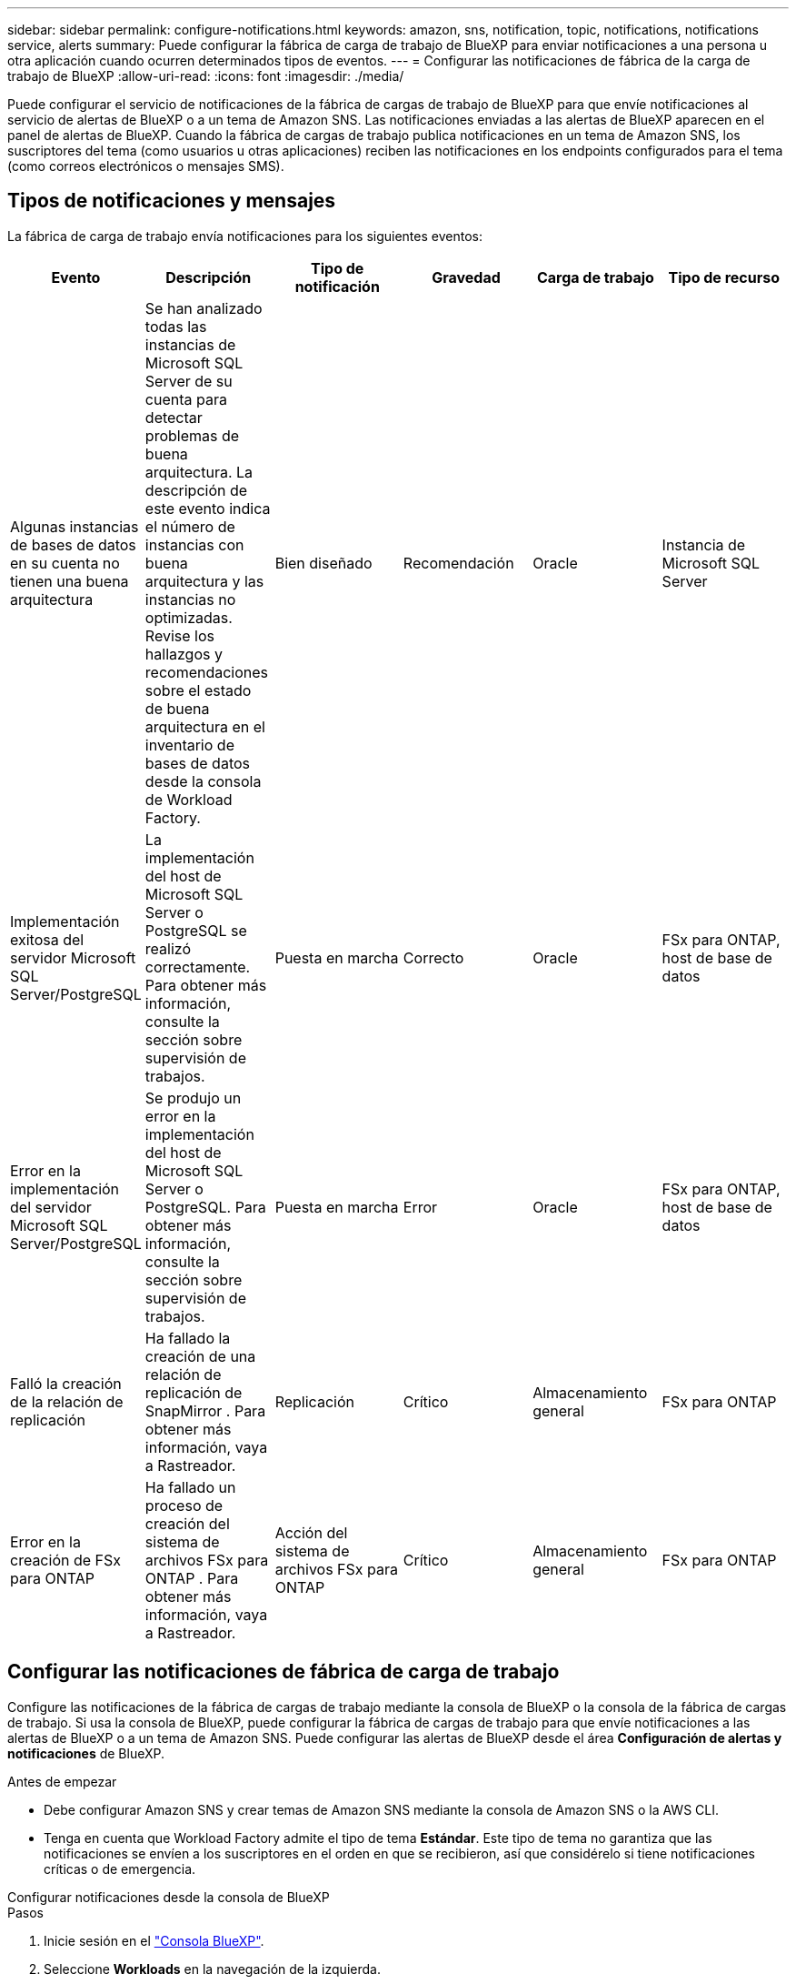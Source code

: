 ---
sidebar: sidebar 
permalink: configure-notifications.html 
keywords: amazon, sns, notification, topic, notifications, notifications service, alerts 
summary: Puede configurar la fábrica de carga de trabajo de BlueXP para enviar notificaciones a una persona u otra aplicación cuando ocurren determinados tipos de eventos. 
---
= Configurar las notificaciones de fábrica de la carga de trabajo de BlueXP
:allow-uri-read: 
:icons: font
:imagesdir: ./media/


[role="lead"]
Puede configurar el servicio de notificaciones de la fábrica de cargas de trabajo de BlueXP para que envíe notificaciones al servicio de alertas de BlueXP o a un tema de Amazon SNS. Las notificaciones enviadas a las alertas de BlueXP aparecen en el panel de alertas de BlueXP. Cuando la fábrica de cargas de trabajo publica notificaciones en un tema de Amazon SNS, los suscriptores del tema (como usuarios u otras aplicaciones) reciben las notificaciones en los endpoints configurados para el tema (como correos electrónicos o mensajes SMS).



== Tipos de notificaciones y mensajes

La fábrica de carga de trabajo envía notificaciones para los siguientes eventos:

[cols="6*"]
|===
| Evento | Descripción | Tipo de notificación | Gravedad | Carga de trabajo | Tipo de recurso 


| Algunas instancias de bases de datos en su cuenta no tienen una buena arquitectura | Se han analizado todas las instancias de Microsoft SQL Server de su cuenta para detectar problemas de buena arquitectura. La descripción de este evento indica el número de instancias con buena arquitectura y las instancias no optimizadas. Revise los hallazgos y recomendaciones sobre el estado de buena arquitectura en el inventario de bases de datos desde la consola de Workload Factory. | Bien diseñado | Recomendación | Oracle | Instancia de Microsoft SQL Server 


| Implementación exitosa del servidor Microsoft SQL Server/PostgreSQL | La implementación del host de Microsoft SQL Server o PostgreSQL se realizó correctamente. Para obtener más información, consulte la sección sobre supervisión de trabajos. | Puesta en marcha | Correcto | Oracle | FSx para ONTAP, host de base de datos 


| Error en la implementación del servidor Microsoft SQL Server/PostgreSQL | Se produjo un error en la implementación del host de Microsoft SQL Server o PostgreSQL. Para obtener más información, consulte la sección sobre supervisión de trabajos. | Puesta en marcha | Error | Oracle | FSx para ONTAP, host de base de datos 


| Falló la creación de la relación de replicación | Ha fallado la creación de una relación de replicación de SnapMirror .  Para obtener más información, vaya a Rastreador. | Replicación | Crítico | Almacenamiento general | FSx para ONTAP 


| Error en la creación de FSx para ONTAP | Ha fallado un proceso de creación del sistema de archivos FSx para ONTAP .  Para obtener más información, vaya a Rastreador. | Acción del sistema de archivos FSx para ONTAP | Crítico | Almacenamiento general | FSx para ONTAP 
|===


== Configurar las notificaciones de fábrica de carga de trabajo

Configure las notificaciones de la fábrica de cargas de trabajo mediante la consola de BlueXP o la consola de la fábrica de cargas de trabajo. Si usa la consola de BlueXP, puede configurar la fábrica de cargas de trabajo para que envíe notificaciones a las alertas de BlueXP o a un tema de Amazon SNS. Puede configurar las alertas de BlueXP desde el área *Configuración de alertas y notificaciones* de BlueXP.

.Antes de empezar
* Debe configurar Amazon SNS y crear temas de Amazon SNS mediante la consola de Amazon SNS o la AWS CLI.
* Tenga en cuenta que Workload Factory admite el tipo de tema *Estándar*. Este tipo de tema no garantiza que las notificaciones se envíen a los suscriptores en el orden en que se recibieron, así que considérelo si tiene notificaciones críticas o de emergencia.


[role="tabbed-block"]
====
.Configurar notificaciones desde la consola de BlueXP
--
.Pasos
. Inicie sesión en el link:https://console.bluexp.netapp.com["Consola BlueXP"^].
. Seleccione *Workloads* en la navegación de la izquierda.
. Seleccione *Inicio* para ver todas las cargas de trabajo o seleccione una carga de trabajo como *Almacenamiento* o *Bases de datos*.
. Desde la barra de menú de la fábrica de carga de trabajo, seleccione el menú de configuración.
. En el menú, seleccione *Configuración de notificaciones de Workload Factory*.
. Opcional: seleccione *Habilitar notificaciones de BlueXP* para configurar la fábrica de carga de trabajo para enviar notificaciones a las alertas de BlueXP.
. Seleccione *Habilitar notificaciones SNS*.
. Siga las instrucciones para configurar Amazon SNS desde la consola de Amazon SNS.
+
Después de crear el tema, copie el ARN del tema e ingréselo en el campo *ARN del tema SNS* en el cuadro de diálogo *Configuración de notificación*.

. Después de verificar la configuración enviando una notificación de prueba, seleccione *Aplicar*.


.Resultado
La fábrica de carga de trabajo está configurada para enviar notificaciones al tema de Amazon SNS que usted especificó.

--
.Configurar notificaciones desde la consola de fábrica de carga de trabajo
--
.Pasos
. Inicie sesión en el link:https://console.workloads.netapp.com["consola de fábrica de carga de trabajo"^].
. Abra el menú de la cuenta desde la barra de navegación superior.
. En el menú, seleccione *Configuración de notificaciones*.
. Seleccione *Habilitar notificaciones SNS*.
. Siga las instrucciones para configurar Amazon SNS desde la consola de Amazon SNS.
. Después de verificar la configuración enviando una notificación de prueba, seleccione *Aplicar*.


.Resultado
La fábrica de carga de trabajo está configurada para enviar notificaciones al tema de Amazon SNS que usted especificó.

--
====


== Suscríbete al tema de Amazon SNS

Después de configurar la fábrica de carga de trabajo para enviar notificaciones a un tema, siga las  https://docs.aws.amazon.com/sns/latest/dg/sns-create-subscribe-endpoint-to-topic.html["instrucciones"] en la documentación de Amazon SNS para suscribirse al tema para poder recibir notificaciones de la fábrica de carga de trabajo.



== Filtrar notificaciones

Puede reducir el tráfico innecesario de notificaciones y dirigirse a tipos específicos de notificaciones para usuarios específicos aplicando filtros a las notificaciones. Puede hacerlo mediante una política de Amazon SNS para notificaciones de SNS y la configuración de notificaciones de BlueXP para notificaciones de BlueXP.



=== Filtrar notificaciones de Amazon SNS

Cuando te suscribes a un tema de Amazon SNS, recibes todas las notificaciones publicadas en ese tema de forma predeterminada.  Si desea recibir solo notificaciones específicas del tema, puede utilizar una política de filtro para controlar qué notificaciones recibe.  Las políticas de filtro hacen que Amazon SNS envíe únicamente las notificaciones que coinciden con la política de filtro al suscriptor.

Puede filtrar las notificaciones de Amazon SNS según los siguientes criterios:

[cols="3*"]
|===
| Descripción | Nombre del campo de política de filtro | Valores posibles 


| Tipo de recurso | `resourceType`  a| 
* `DB`
* `Microsoft SQL Server host`
* `PostgreSQL Server host`




| Carga de trabajo | `workload` | `WLMDB` 


| Prioridad | `priority`  a| 
* `Success`
* `Info`
* `Recommendation`
* `Warning`
* `Error`
* `Critical`




| Tipo de notificación | `notificationType`  a| 
* `Deployment`
* `Well-architected`


|===
.Pasos
. En la consola de Amazon SNS, edite los detalles de suscripción para el tema de SNS.
. En el área *Política de filtro de suscripción*, seleccione filtrar por *Atributos del mensaje*.
. Habilite la opción *Política de filtro de suscripciones*.
. Introduzca una política de filtro JSON en el cuadro *Editor JSON*.
+
Por ejemplo, la siguiente política de filtro JSON acepta notificaciones del recurso Microsoft SQL Server que están relacionadas con la carga de trabajo WLMDB, tienen una prioridad de Éxito o Error y brindan detalles sobre el estado de buena arquitectura:

+
[source, json]
----
{
  "accountId": [
    "account-a"
  ],
  "resourceType": [
    "Microsoft SQL Server host"
  ],
  "workload": [
    "WLMDB"
  ],
  "priority": [
    "Success",
    "Error"
  ],
  "notificationType": [
    "Well-architected"
  ]
}
----
. Seleccione *Guardar cambios*.


Para conocer otros ejemplos de políticas de filtrado, consulte https://docs.aws.amazon.com/sns/latest/dg/example-filter-policies.html["Políticas de filtro de ejemplo de Amazon SNS"^] .

Para obtener más información sobre la creación de políticas de filtros, consulte la https://docs.aws.amazon.com/sns/latest/dg/sns-message-filtering.html["Documentación de Amazon SNS"^] .



=== Filtrar notificaciones de BlueXP

Puede utilizar la configuración de alertas y notificaciones de BlueXP para filtrar las alertas y notificaciones que recibe en BlueXP por nivel de gravedad, como Crítico, Información o Advertencia.

Para obtener más información sobre cómo filtrar notificaciones en BlueXP, consulte la  https://docs.netapp.com/us-en/bluexp-setup-admin/task-monitor-cm-operations.html#filter-notifications["Documentación de BlueXP"^] .
